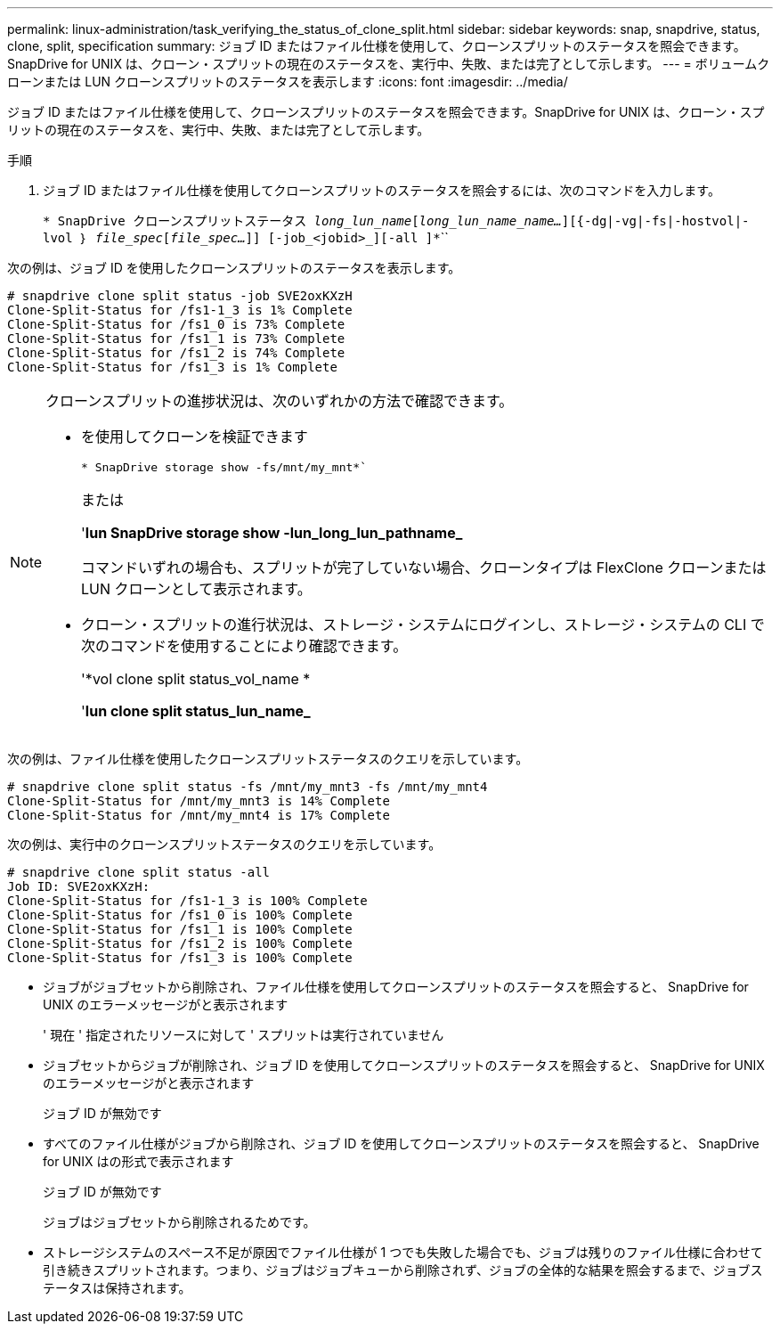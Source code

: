 ---
permalink: linux-administration/task_verifying_the_status_of_clone_split.html 
sidebar: sidebar 
keywords: snap, snapdrive, status, clone, split, specification 
summary: ジョブ ID またはファイル仕様を使用して、クローンスプリットのステータスを照会できます。SnapDrive for UNIX は、クローン・スプリットの現在のステータスを、実行中、失敗、または完了として示します。 
---
= ボリュームクローンまたは LUN クローンスプリットのステータスを表示します
:icons: font
:imagesdir: ../media/


[role="lead"]
ジョブ ID またはファイル仕様を使用して、クローンスプリットのステータスを照会できます。SnapDrive for UNIX は、クローン・スプリットの現在のステータスを、実行中、失敗、または完了として示します。

.手順
. ジョブ ID またはファイル仕様を使用してクローンスプリットのステータスを照会するには、次のコマンドを入力します。
+
`* SnapDrive クローンスプリットステータス [-lun]_long_lun_name_[_long_lun_name_name..._][{-dg|-vg|-fs|-hostvol|-lvol ｝ _file_spec_[_file_spec..._]] [-job_<jobid>_][-all ]*```````



次の例は、ジョブ ID を使用したクローンスプリットのステータスを表示します。

[listing]
----
# snapdrive clone split status -job SVE2oxKXzH
Clone-Split-Status for /fs1-1_3 is 1% Complete
Clone-Split-Status for /fs1_0 is 73% Complete
Clone-Split-Status for /fs1_1 is 73% Complete
Clone-Split-Status for /fs1_2 is 74% Complete
Clone-Split-Status for /fs1_3 is 1% Complete
----
[NOTE]
====
クローンスプリットの進捗状況は、次のいずれかの方法で確認できます。

* を使用してクローンを検証できます
+
`* SnapDrive storage show -fs/mnt/my_mnt*``

+
または

+
'*lun SnapDrive storage show -lun_long_lun_pathname_*

+
コマンドいずれの場合も、スプリットが完了していない場合、クローンタイプは FlexClone クローンまたは LUN クローンとして表示されます。

* クローン・スプリットの進行状況は、ストレージ・システムにログインし、ストレージ・システムの CLI で次のコマンドを使用することにより確認できます。
+
'*vol clone split status_vol_name *

+
'*lun clone split status_lun_name_*



====
次の例は、ファイル仕様を使用したクローンスプリットステータスのクエリを示しています。

[listing]
----
# snapdrive clone split status -fs /mnt/my_mnt3 -fs /mnt/my_mnt4
Clone-Split-Status for /mnt/my_mnt3 is 14% Complete
Clone-Split-Status for /mnt/my_mnt4 is 17% Complete
----
次の例は、実行中のクローンスプリットステータスのクエリを示しています。

[listing]
----
# snapdrive clone split status -all
Job ID: SVE2oxKXzH:
Clone-Split-Status for /fs1-1_3 is 100% Complete
Clone-Split-Status for /fs1_0 is 100% Complete
Clone-Split-Status for /fs1_1 is 100% Complete
Clone-Split-Status for /fs1_2 is 100% Complete
Clone-Split-Status for /fs1_3 is 100% Complete
----
* ジョブがジョブセットから削除され、ファイル仕様を使用してクローンスプリットのステータスを照会すると、 SnapDrive for UNIX のエラーメッセージがと表示されます
+
' 現在 ' 指定されたリソースに対して ' スプリットは実行されていません

* ジョブセットからジョブが削除され、ジョブ ID を使用してクローンスプリットのステータスを照会すると、 SnapDrive for UNIX のエラーメッセージがと表示されます
+
ジョブ ID が無効です

* すべてのファイル仕様がジョブから削除され、ジョブ ID を使用してクローンスプリットのステータスを照会すると、 SnapDrive for UNIX はの形式で表示されます
+
ジョブ ID が無効です

+
ジョブはジョブセットから削除されるためです。

* ストレージシステムのスペース不足が原因でファイル仕様が 1 つでも失敗した場合でも、ジョブは残りのファイル仕様に合わせて引き続きスプリットされます。つまり、ジョブはジョブキューから削除されず、ジョブの全体的な結果を照会するまで、ジョブステータスは保持されます。

